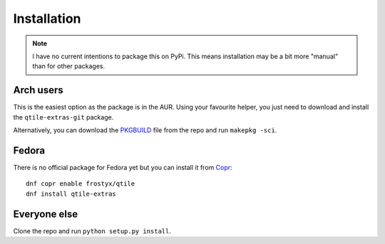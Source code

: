 .. _install:

============
Installation
============

.. note::

    I have no current intentions to package this on PyPi. This means
    installation may be a bit more "manual" than for other packages.

Arch users
==========

This is the easiest option as the package is in the AUR. Using your favourite
helper, you just need to download and install the ``qtile-extras-git`` package.

Alternatively, you can download the `PKGBUILD`_ file from the repo and run ``makepkg -sci``.

.. _PKGBUILD: https://raw.githubusercontent.com/elParaguayo/qtile-extras/main/PKGBUILD

Fedora
======

There is no official package for Fedora yet but you can install it
from `Copr`_::

    dnf copr enable frostyx/qtile
    dnf install qtile-extras

.. _Copr: https://copr.fedorainfracloud.org/

Everyone else
=============

Clone the repo and run ``python setup.py install``.

